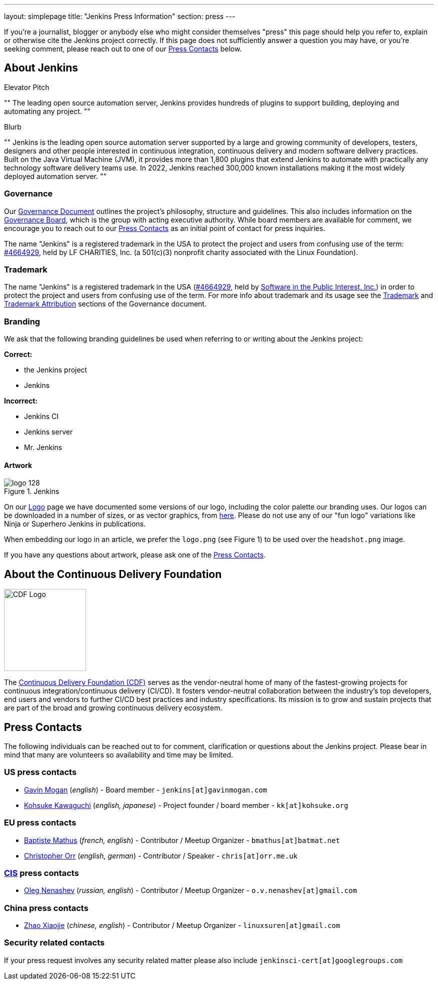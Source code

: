---
layout: simplepage
title: "Jenkins Press Information"
section: press
---

:toc:

If you're a journalist, blogger or anybody else who might consider themselves
"press" this page should help you refer to, explain or otherwise cite the
Jenkins project correctly. If this page does not sufficiently answer a question
you may have, or you're seeking comment, please reach out to one of our <<Press Contacts>> below.


== About Jenkins


.Elevator Pitch
""
The leading open source automation server, Jenkins provides hundreds of plugins to support building, deploying and automating any project.
""

.Blurb
""
Jenkins is the leading open source automation server supported by a large and growing community of developers, testers, designers and other people interested in continuous integration, continuous delivery and modern software delivery practices. Built on the Java Virtual Machine (JVM), it provides more than 1,800 plugins that extend Jenkins to automate with practically any technology software delivery teams use. In 2022, Jenkins reached 300,000 known installations making it the most widely deployed automation server.
""


=== Governance

Our
link:/project/governance/[Governance
Document] outlines the project's philosophy, structure and guidelines. This
also includes information on the
link:/project/board[Governance
Board], which is the group with acting executive authority. While board members
are available for comment, we encourage you to reach out to our <<Press Contacts>>
as an initial point of contact for press inquiries.

The name "Jenkins" is a registered trademark in the USA to protect the project and users from confusing use of the term: 
link:https://trademarks.justia.com/854/47/jenkins-85447465.html[#4664929],
held by LF CHARITIES, Inc. (a 501(c)(3) nonprofit charity associated with the Linux Foundation).

=== Trademark

The name "Jenkins" is a registered trademark in the USA (link:https://trademarks.justia.com/854/47/jenkins-85447465.html[#4664929],
held by link:https://spi-inc.org[Software in the Public Interest, Inc.]) in order to protect the project and users from confusing use of the term.
For more info about trademark and its usage see the link:/project/governance/#trademark[Trademark] and link:/project/governance/#trademark-attribution[Trademark Attribution] sections of the Governance document.

=== Branding

We ask that the following branding guidelines be used when referring to or
writing about the Jenkins project:

*Correct:*

* the Jenkins project
* Jenkins

*Incorrect:*

* Jenkins CI
* Jenkins server
* Mr. Jenkins


==== Artwork

image::/images/logo_128.png[title="Jenkins", float=right]

On our link:https://wiki.jenkins.io/display/JENKINS/Logo[Logo] page we have
documented some versions of our logo, including the color palette our branding
uses. Our logos can be downloaded in a number of sizes, or as vector graphics,
from link:https://get.jenkins.io/art/[here]. Please do not use any of
our "fun logo" variations like Ninja or Superhero Jenkins in publications.

When embedding our logo in an article, we prefer the `logo.png` (see Figure 1)
to be used over the `headshot.png` image.

If you have any questions about artwork, please ask one of the <<Press Contacts>>.


== About the Continuous Delivery Foundation

image::/images/sponsors/cdf-logo-color-knockout.png[alt="CDF Logo", float=right, width="164px"]

// https://cd.foundation/about/
The link:https://cd.foundation[Continuous Delivery Foundation (CDF)] serves as the vendor-neutral home of many of the fastest-growing projects for continuous integration/continuous delivery (CI/CD).
It fosters vendor-neutral collaboration between the industry’s top developers, end users and vendors to further CI/CD best practices and industry specifications.
Its mission is to grow and sustain projects that are part of the broad and growing continuous delivery ecosystem.

== Press Contacts

The following individuals can be reached out to for comment, clarification
or questions about the Jenkins project. Please bear in mind that many are
volunteers so availability and time may be limited.

=== US press contacts

* link:https://github.com/halkeye[Gavin Mogan] (_english_) - Board member - `jenkins[at]gavinmogan.com`
* link:https://github.com/kohsuke[Kohsuke Kawaguchi] (_english, japanese_) - Project founder / board member - `kk[at]kohsuke.org`

=== EU press contacts

* link:https://github.com/batmat[Baptiste Mathus] (_french, english_) - Contributor / Meetup Organizer - `bmathus[at]batmat.net`
* link:https://github.com/orrc[Christopher Orr] (_english, german_) - Contributor / Speaker - `chris[at]orr.me.uk`

=== link:https://en.wikipedia.org/wiki/Commonwealth_of_Independent_States[CIS] press contacts

* link:https://github.com/oleg-nenashev[Oleg Nenashev] (_russian, english_) - Contributor / Meetup Organizer - `o.v.nenashev[at]gmail.com`

=== China press contacts

* link:https://github.com/linuxsuren[Zhao Xiaojie] (_chinese, english_) - Contributor / Meetup Organizer - `linuxsuren[at]gmail.com`

=== Security related contacts

If your press request involves any security related matter please also include `jenkinsci-cert[at]googlegroups.com`
